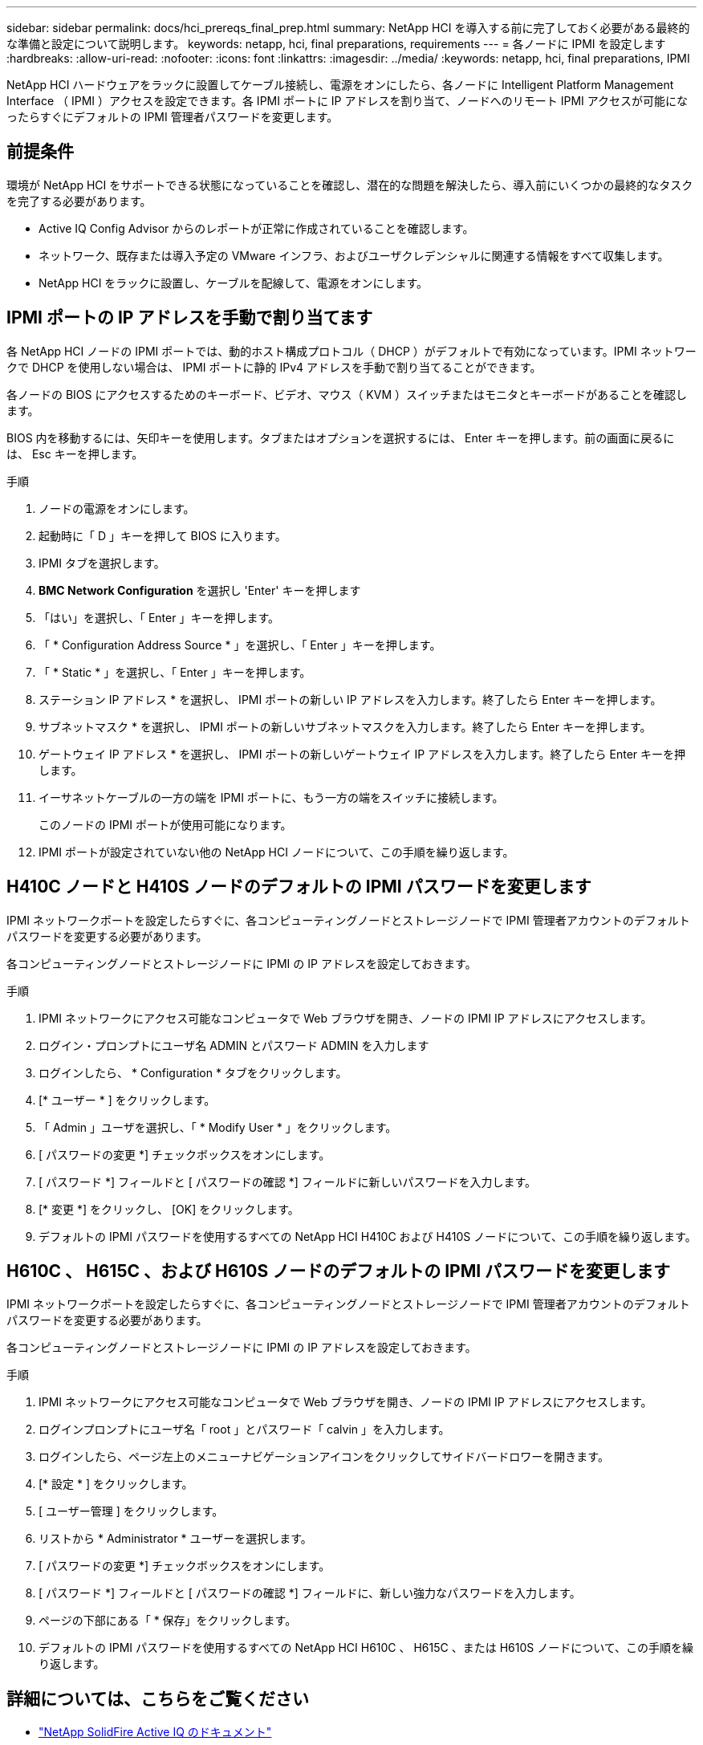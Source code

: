 ---
sidebar: sidebar 
permalink: docs/hci_prereqs_final_prep.html 
summary: NetApp HCI を導入する前に完了しておく必要がある最終的な準備と設定について説明します。 
keywords: netapp, hci, final preparations, requirements 
---
= 各ノードに IPMI を設定します
:hardbreaks:
:allow-uri-read: 
:nofooter: 
:icons: font
:linkattrs: 
:imagesdir: ../media/
:keywords: netapp, hci, final preparations, IPMI


[role="lead"]
NetApp HCI ハードウェアをラックに設置してケーブル接続し、電源をオンにしたら、各ノードに Intelligent Platform Management Interface （ IPMI ）アクセスを設定できます。各 IPMI ポートに IP アドレスを割り当て、ノードへのリモート IPMI アクセスが可能になったらすぐにデフォルトの IPMI 管理者パスワードを変更します。



== 前提条件

環境が NetApp HCI をサポートできる状態になっていることを確認し、潜在的な問題を解決したら、導入前にいくつかの最終的なタスクを完了する必要があります。

* Active IQ Config Advisor からのレポートが正常に作成されていることを確認します。
* ネットワーク、既存または導入予定の VMware インフラ、およびユーザクレデンシャルに関連する情報をすべて収集します。
* NetApp HCI をラックに設置し、ケーブルを配線して、電源をオンにします。




== IPMI ポートの IP アドレスを手動で割り当てます

各 NetApp HCI ノードの IPMI ポートでは、動的ホスト構成プロトコル（ DHCP ）がデフォルトで有効になっています。IPMI ネットワークで DHCP を使用しない場合は、 IPMI ポートに静的 IPv4 アドレスを手動で割り当てることができます。

各ノードの BIOS にアクセスするためのキーボード、ビデオ、マウス（ KVM ）スイッチまたはモニタとキーボードがあることを確認します。

BIOS 内を移動するには、矢印キーを使用します。タブまたはオプションを選択するには、 Enter キーを押します。前の画面に戻るには、 Esc キーを押します。

.手順
. ノードの電源をオンにします。
. 起動時に「 D 」キーを押して BIOS に入ります。
. IPMI タブを選択します。
. *BMC Network Configuration* を選択し 'Enter' キーを押します
. 「はい」を選択し、「 Enter 」キーを押します。
. 「 * Configuration Address Source * 」を選択し、「 Enter 」キーを押します。
. 「 * Static * 」を選択し、「 Enter 」キーを押します。
. ステーション IP アドレス * を選択し、 IPMI ポートの新しい IP アドレスを入力します。終了したら Enter キーを押します。
. サブネットマスク * を選択し、 IPMI ポートの新しいサブネットマスクを入力します。終了したら Enter キーを押します。
. ゲートウェイ IP アドレス * を選択し、 IPMI ポートの新しいゲートウェイ IP アドレスを入力します。終了したら Enter キーを押します。
. イーサネットケーブルの一方の端を IPMI ポートに、もう一方の端をスイッチに接続します。
+
このノードの IPMI ポートが使用可能になります。

. IPMI ポートが設定されていない他の NetApp HCI ノードについて、この手順を繰り返します。




== H410C ノードと H410S ノードのデフォルトの IPMI パスワードを変更します

IPMI ネットワークポートを設定したらすぐに、各コンピューティングノードとストレージノードで IPMI 管理者アカウントのデフォルトパスワードを変更する必要があります。

各コンピューティングノードとストレージノードに IPMI の IP アドレスを設定しておきます。

.手順
. IPMI ネットワークにアクセス可能なコンピュータで Web ブラウザを開き、ノードの IPMI IP アドレスにアクセスします。
. ログイン・プロンプトにユーザ名 ADMIN とパスワード ADMIN を入力します
. ログインしたら、 * Configuration * タブをクリックします。
. [* ユーザー * ] をクリックします。
. 「 Admin 」ユーザを選択し、「 * Modify User * 」をクリックします。
. [ パスワードの変更 *] チェックボックスをオンにします。
. [ パスワード *] フィールドと [ パスワードの確認 *] フィールドに新しいパスワードを入力します。
. [* 変更 *] をクリックし、 [OK] をクリックします。
. デフォルトの IPMI パスワードを使用するすべての NetApp HCI H410C および H410S ノードについて、この手順を繰り返します。




== H610C 、 H615C 、および H610S ノードのデフォルトの IPMI パスワードを変更します

IPMI ネットワークポートを設定したらすぐに、各コンピューティングノードとストレージノードで IPMI 管理者アカウントのデフォルトパスワードを変更する必要があります。

各コンピューティングノードとストレージノードに IPMI の IP アドレスを設定しておきます。

.手順
. IPMI ネットワークにアクセス可能なコンピュータで Web ブラウザを開き、ノードの IPMI IP アドレスにアクセスします。
. ログインプロンプトにユーザ名「 root 」とパスワード「 calvin 」を入力します。
. ログインしたら、ページ左上のメニューナビゲーションアイコンをクリックしてサイドバードロワーを開きます。
. [* 設定 * ] をクリックします。
. [ ユーザー管理 ] をクリックします。
. リストから * Administrator * ユーザーを選択します。
. [ パスワードの変更 *] チェックボックスをオンにします。
. [ パスワード *] フィールドと [ パスワードの確認 *] フィールドに、新しい強力なパスワードを入力します。
. ページの下部にある「 * 保存」をクリックします。
. デフォルトの IPMI パスワードを使用するすべての NetApp HCI H610C 、 H615C 、または H610S ノードについて、この手順を繰り返します。


[discrete]
== 詳細については、こちらをご覧ください

* https://help.monitoring.solidire.com["NetApp SolidFire Active IQ のドキュメント"^]
* https://docs.netapp.com/us-en/vcp/index.html["vCenter Server 向け NetApp Element プラグイン"^]
* https://www.netapp.com/hybrid-cloud/hci-documentation/["NetApp HCI のリソースページ"^]

